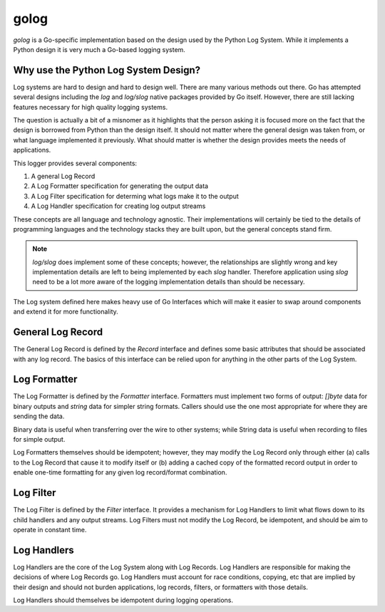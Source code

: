 golog
=====

`golog` is a Go-specific implementation based on the design used by the Python Log System.
While it implements a Python design it is very much a Go-based logging system.

Why use the Python Log System Design?
-------------------------------------

Log systems are hard to design and hard to design well. There are many various methods out there.
Go has attempted several designs including the `log` and `log/slog` native packages provided
by Go itself. However, there are still lacking features necessary for high quality logging
systems.

The question is actually a bit of a misnomer as it highlights that the person asking it is focused
more on the fact that the design is borrowed from Python than the design itself. It should not
matter where the general design was taken from, or what language implemented it previously.
What should matter is whether the design provides meets the needs of applications.

This logger provides several components:

1. A general Log Record
2. A Log Formatter specification for generating the output data
3. A Log Filter specification for determing what logs make it to the output
4. A Log Handler specification for creating log output streams

These concepts are all language and technology agnostic. Their implementations will
certainly be tied to the details of programming languages and the technology stacks
they are built upon, but the general concepts stand firm.

.. note:: `log/slog` does implement some of these concepts; however, the
   relationships are slightly wrong and key implementation details are left to
   being implemented by each `slog` handler. Therefore application using `slog`
   need to be a lot more aware of the logging implementation details than should
   be necessary.

The Log system defined here makes heavy use of Go Interfaces which will make it
easier to swap around components and extend it for more functionality.

General Log Record
------------------

The General Log Record is defined by the `Record` interface and defines some
basic attributes that should be associated with any log record. The basics of
this interface can be relied upon for anything in the other parts of the Log System.

Log Formatter
-------------

The Log Formatter is defined by the `Formatter` interface. Formatters must implement
two forms of output: `[]byte` data for binary outputs and `string` data for simpler
string formats. Callers should use the one most appropriate for where they are
sending the data.

Binary data is useful when transferring over the wire to other systems; while
String data is useful when recording to files for simple output.

Log Formatters themselves should be idempotent; however, they may modify the Log
Record only through either (a) calls to the Log Record that cause it to modify
itself or (b) adding a cached copy of the formatted record output in order to
enable one-time formatting for any given log record/format combination.

Log Filter
----------

The Log Filter is defined by the `Filter` interface. It provides a mechanism for
Log Handlers to limit what flows down to its child handlers and any output streams.
Log Filters must not modify the Log Record, be idempotent, and should be aim to
operate in constant time.

Log Handlers
------------

Log Handlers are the core of the Log System along with Log Records. Log Handlers
are responsible for making the decisions of where Log Records go. Log Handlers must
account for race conditions, copying, etc that are implied by their design and should
not burden applications, log records, filters, or formatters with those details.

Log Handlers should themselves be idempotent during logging operations.
